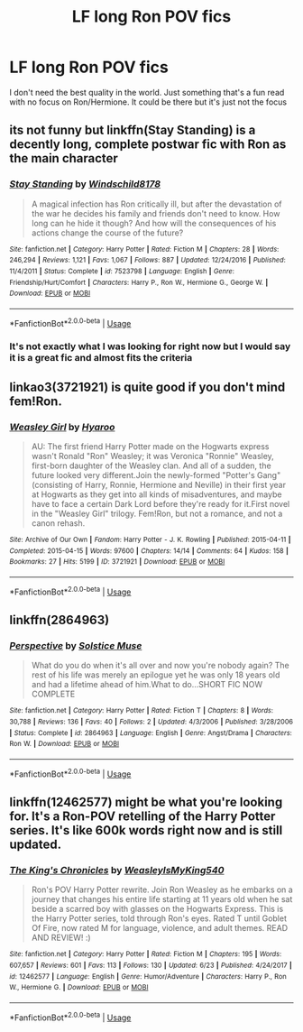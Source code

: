 #+TITLE: LF long Ron POV fics

* LF long Ron POV fics
:PROPERTIES:
:Author: SurbhitSrivastava
:Score: 3
:DateUnix: 1537859941.0
:DateShort: 2018-Sep-25
:FlairText: Request
:END:
I don't need the best quality in the world. Just something that's a fun read with no focus on Ron/Hermione. It could be there but it's just not the focus


** its not funny but linkffn(Stay Standing) is a decently long, complete postwar fic with Ron as the main character
:PROPERTIES:
:Author: natus92
:Score: 2
:DateUnix: 1537880509.0
:DateShort: 2018-Sep-25
:END:

*** [[https://www.fanfiction.net/s/7523798/1/][*/Stay Standing/*]] by [[https://www.fanfiction.net/u/1504180/Windschild8178][/Windschild8178/]]

#+begin_quote
  A magical infection has Ron critically ill, but after the devastation of the war he decides his family and friends don't need to know. How long can he hide it though? And how will the consequences of his actions change the course of the future?
#+end_quote

^{/Site/:} ^{fanfiction.net} ^{*|*} ^{/Category/:} ^{Harry} ^{Potter} ^{*|*} ^{/Rated/:} ^{Fiction} ^{M} ^{*|*} ^{/Chapters/:} ^{28} ^{*|*} ^{/Words/:} ^{246,294} ^{*|*} ^{/Reviews/:} ^{1,121} ^{*|*} ^{/Favs/:} ^{1,067} ^{*|*} ^{/Follows/:} ^{887} ^{*|*} ^{/Updated/:} ^{12/24/2016} ^{*|*} ^{/Published/:} ^{11/4/2011} ^{*|*} ^{/Status/:} ^{Complete} ^{*|*} ^{/id/:} ^{7523798} ^{*|*} ^{/Language/:} ^{English} ^{*|*} ^{/Genre/:} ^{Friendship/Hurt/Comfort} ^{*|*} ^{/Characters/:} ^{Harry} ^{P.,} ^{Ron} ^{W.,} ^{Hermione} ^{G.,} ^{George} ^{W.} ^{*|*} ^{/Download/:} ^{[[http://www.ff2ebook.com/old/ffn-bot/index.php?id=7523798&source=ff&filetype=epub][EPUB]]} ^{or} ^{[[http://www.ff2ebook.com/old/ffn-bot/index.php?id=7523798&source=ff&filetype=mobi][MOBI]]}

--------------

*FanfictionBot*^{2.0.0-beta} | [[https://github.com/tusing/reddit-ffn-bot/wiki/Usage][Usage]]
:PROPERTIES:
:Author: FanfictionBot
:Score: 1
:DateUnix: 1537880523.0
:DateShort: 2018-Sep-25
:END:


*** It's not exactly what I was looking for right now but I would say it is a great fic and almost fits the criteria
:PROPERTIES:
:Author: SurbhitSrivastava
:Score: 1
:DateUnix: 1537880751.0
:DateShort: 2018-Sep-25
:END:


** linkao3(3721921) is quite good if you don't mind fem!Ron.
:PROPERTIES:
:Author: siderumincaelo
:Score: 2
:DateUnix: 1537908504.0
:DateShort: 2018-Sep-26
:END:

*** [[https://archiveofourown.org/works/3721921][*/Weasley Girl/*]] by [[https://www.archiveofourown.org/users/Hyaroo/pseuds/Hyaroo][/Hyaroo/]]

#+begin_quote
  AU: The first friend Harry Potter made on the Hogwarts express wasn't Ronald "Ron" Weasley; it was Veronica "Ronnie" Weasley, first-born daughter of the Weasley clan. And all of a sudden, the future looked very different.Join the newly-formed "Potter's Gang" (consisting of Harry, Ronnie, Hermione and Neville) in their first year at Hogwarts as they get into all kinds of misadventures, and maybe have to face a certain Dark Lord before they're ready for it.First novel in the "Weasley Girl" trilogy. Fem!Ron, but not a romance, and not a canon rehash.
#+end_quote

^{/Site/:} ^{Archive} ^{of} ^{Our} ^{Own} ^{*|*} ^{/Fandom/:} ^{Harry} ^{Potter} ^{-} ^{J.} ^{K.} ^{Rowling} ^{*|*} ^{/Published/:} ^{2015-04-11} ^{*|*} ^{/Completed/:} ^{2015-04-15} ^{*|*} ^{/Words/:} ^{97600} ^{*|*} ^{/Chapters/:} ^{14/14} ^{*|*} ^{/Comments/:} ^{64} ^{*|*} ^{/Kudos/:} ^{158} ^{*|*} ^{/Bookmarks/:} ^{27} ^{*|*} ^{/Hits/:} ^{5199} ^{*|*} ^{/ID/:} ^{3721921} ^{*|*} ^{/Download/:} ^{[[https://archiveofourown.org/downloads/Hy/Hyaroo/3721921/Weasley%20Girl.epub?updated_at=1499333610][EPUB]]} ^{or} ^{[[https://archiveofourown.org/downloads/Hy/Hyaroo/3721921/Weasley%20Girl.mobi?updated_at=1499333610][MOBI]]}

--------------

*FanfictionBot*^{2.0.0-beta} | [[https://github.com/tusing/reddit-ffn-bot/wiki/Usage][Usage]]
:PROPERTIES:
:Author: FanfictionBot
:Score: 1
:DateUnix: 1537908531.0
:DateShort: 2018-Sep-26
:END:


** linkffn(2864963)
:PROPERTIES:
:Author: Termsndconditions
:Score: 2
:DateUnix: 1537943801.0
:DateShort: 2018-Sep-26
:END:

*** [[https://www.fanfiction.net/s/2864963/1/][*/Perspective/*]] by [[https://www.fanfiction.net/u/900634/Solstice-Muse][/Solstice Muse/]]

#+begin_quote
  What do you do when it's all over and now you're nobody again? The rest of his life was merely an epilogue yet he was only 18 years old and had a lifetime ahead of him.What to do...SHORT FIC NOW COMPLETE
#+end_quote

^{/Site/:} ^{fanfiction.net} ^{*|*} ^{/Category/:} ^{Harry} ^{Potter} ^{*|*} ^{/Rated/:} ^{Fiction} ^{T} ^{*|*} ^{/Chapters/:} ^{8} ^{*|*} ^{/Words/:} ^{30,788} ^{*|*} ^{/Reviews/:} ^{136} ^{*|*} ^{/Favs/:} ^{40} ^{*|*} ^{/Follows/:} ^{2} ^{*|*} ^{/Updated/:} ^{4/3/2006} ^{*|*} ^{/Published/:} ^{3/28/2006} ^{*|*} ^{/Status/:} ^{Complete} ^{*|*} ^{/id/:} ^{2864963} ^{*|*} ^{/Language/:} ^{English} ^{*|*} ^{/Genre/:} ^{Angst/Drama} ^{*|*} ^{/Characters/:} ^{Ron} ^{W.} ^{*|*} ^{/Download/:} ^{[[http://www.ff2ebook.com/old/ffn-bot/index.php?id=2864963&source=ff&filetype=epub][EPUB]]} ^{or} ^{[[http://www.ff2ebook.com/old/ffn-bot/index.php?id=2864963&source=ff&filetype=mobi][MOBI]]}

--------------

*FanfictionBot*^{2.0.0-beta} | [[https://github.com/tusing/reddit-ffn-bot/wiki/Usage][Usage]]
:PROPERTIES:
:Author: FanfictionBot
:Score: 1
:DateUnix: 1537943817.0
:DateShort: 2018-Sep-26
:END:


** linkffn(12462577) might be what you're looking for. It's a Ron-POV retelling of the Harry Potter series. It's like 600k words right now and is still updated.
:PROPERTIES:
:Author: LittleDinghy
:Score: 1
:DateUnix: 1537881652.0
:DateShort: 2018-Sep-25
:END:

*** [[https://www.fanfiction.net/s/12462577/1/][*/The King's Chronicles/*]] by [[https://www.fanfiction.net/u/7562377/WeasleyIsMyKing540][/WeasleyIsMyKing540/]]

#+begin_quote
  Ron's POV Harry Potter rewrite. Join Ron Weasley as he embarks on a journey that changes his entire life starting at 11 years old when he sat beside a scarred boy with glasses on the Hogwarts Express. This is the Harry Potter series, told through Ron's eyes. Rated T until Goblet Of Fire, now rated M for language, violence, and adult themes. READ AND REVIEW! :)
#+end_quote

^{/Site/:} ^{fanfiction.net} ^{*|*} ^{/Category/:} ^{Harry} ^{Potter} ^{*|*} ^{/Rated/:} ^{Fiction} ^{M} ^{*|*} ^{/Chapters/:} ^{195} ^{*|*} ^{/Words/:} ^{607,657} ^{*|*} ^{/Reviews/:} ^{601} ^{*|*} ^{/Favs/:} ^{113} ^{*|*} ^{/Follows/:} ^{130} ^{*|*} ^{/Updated/:} ^{6/23} ^{*|*} ^{/Published/:} ^{4/24/2017} ^{*|*} ^{/id/:} ^{12462577} ^{*|*} ^{/Language/:} ^{English} ^{*|*} ^{/Genre/:} ^{Humor/Adventure} ^{*|*} ^{/Characters/:} ^{Harry} ^{P.,} ^{Ron} ^{W.,} ^{Hermione} ^{G.} ^{*|*} ^{/Download/:} ^{[[http://www.ff2ebook.com/old/ffn-bot/index.php?id=12462577&source=ff&filetype=epub][EPUB]]} ^{or} ^{[[http://www.ff2ebook.com/old/ffn-bot/index.php?id=12462577&source=ff&filetype=mobi][MOBI]]}

--------------

*FanfictionBot*^{2.0.0-beta} | [[https://github.com/tusing/reddit-ffn-bot/wiki/Usage][Usage]]
:PROPERTIES:
:Author: FanfictionBot
:Score: 1
:DateUnix: 1537881665.0
:DateShort: 2018-Sep-25
:END:
